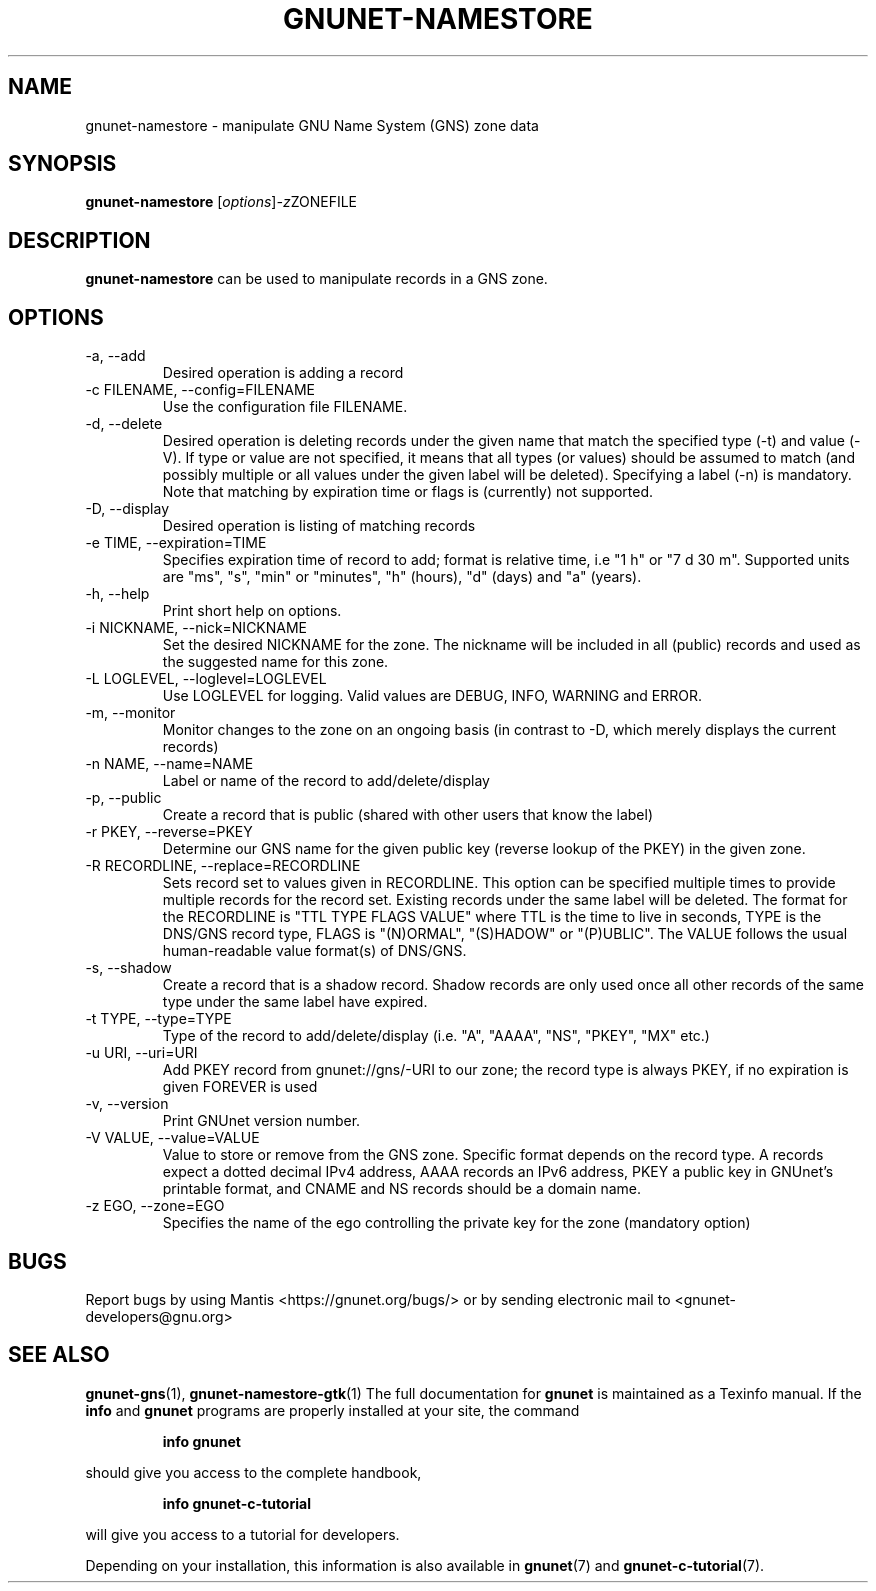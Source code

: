 .TH GNUNET\-NAMESTORE 1 "April 15, 2014" "GNUnet"

.SH NAME
gnunet\-namestore \- manipulate GNU Name System (GNS) zone data

.SH SYNOPSIS
.B gnunet\-namestore
.RI [ options ] -z ZONEFILE
.br

.SH DESCRIPTION
\fBgnunet\-namestore\fP can be used to manipulate records in a GNS zone.

.SH OPTIONS
.B
.IP "\-a, \-\-add"
Desired operation is adding a record
.B
.IP "\-c FILENAME,  \-\-config=FILENAME"
Use the configuration file FILENAME.
.B
.IP "\-d, \-\-delete"
Desired operation is deleting records under the given name that match
the specified type (\-t) and value (\-V).  If type or value are not
specified, it means that all types (or values) should be assumed to
match (and possibly multiple or all values under the given label will
be deleted).  Specifying a label (\-n) is mandatory.  Note that
matching by expiration time or flags is (currently) not supported.
.B
.IP "\-D, \-\-display"
Desired operation is listing of matching records
.B
.IP "\-e TIME, \-\-expiration=TIME"
Specifies expiration time of record to add; format is relative time,
i.e "1 h" or "7 d 30 m".  Supported units are "ms", "s", "min" or
"minutes", "h" (hours), "d" (days) and "a" (years).
.B
.IP "\-h, \-\-help"
Print short help on options.
.B
.IP "\-i NICKNAME, \-\-nick=NICKNAME"
Set the desired NICKNAME for the zone. The nickname will be included
in all (public) records and used as the suggested name for this zone.
.B
.IP "\-L LOGLEVEL, \-\-loglevel=LOGLEVEL"
Use LOGLEVEL for logging.  Valid values are DEBUG, INFO, WARNING and
ERROR.
.B
.IP "\-m, \-\-monitor"
Monitor changes to the zone on an ongoing basis (in contrast to \-D,
which merely displays the current records)
.B
.IP "\-n NAME, \-\-name=NAME"
Label or name of the record to add/delete/display
.B
.IP "\-p, \-\-public"
Create a record that is public (shared with other users that know the
label)
.B
.IP "\-r PKEY, \-\-reverse=PKEY"
Determine our GNS name for the given public key (reverse lookup of the
PKEY) in the given zone.
.B
.IP "\-R RECORDLINE, \-\-replace=RECORDLINE"
Sets record set to values given in RECORDLINE.  This option can be specified multiple
times to provide multiple records for the record set.  Existing records under the
same label will be deleted. The format for the RECORDLINE is
"TTL TYPE FLAGS VALUE" where TTL is the time to live in seconds, TYPE is the
DNS/GNS record type, FLAGS is "(N)ORMAL", "(S)HADOW" or "(P)UBLIC".  The VALUE
follows the usual human-readable value format(s) of DNS/GNS.
.B
.IP "\-s, \-\-shadow"
Create a record that is a shadow record.  Shadow records are only used
once all other records of the same type under the same label have
expired.
.B
.IP "\-t TYPE, \-\-type=TYPE"
Type of the record to add/delete/display (i.e. "A", "AAAA", "NS",
"PKEY", "MX" etc.)
.B
.IP "\-u URI, \-\-uri=URI"
Add PKEY record from gnunet://gns/-URI to our zone; the record type is
always PKEY, if no expiration is given FOREVER is used
.B
.IP "\-v, \-\-version"
Print GNUnet version number.
.B
.IP "\-V VALUE, \-\-value=VALUE"
Value to store or remove from the GNS zone.  Specific format depends
on the record type.  A records expect a dotted decimal IPv4 address,
AAAA records an IPv6 address, PKEY a public key in GNUnet's printable
format, and CNAME and NS records should be a domain name.
.B
.IP "\-z EGO, \-\-zone=EGO"
Specifies the name of the ego controlling the private key for the zone
(mandatory option)


.SH BUGS
Report bugs by using Mantis <https://gnunet.org/bugs/> or by sending
electronic mail to <gnunet\-developers@gnu.org>
.SH SEE ALSO
\fBgnunet\-gns\fP(1), \fBgnunet\-namestore\-gtk\fP(1)
The full documentation for
.B gnunet
is maintained as a Texinfo manual.  If the
.B info
and
.B gnunet
programs are properly installed at your site, the command
.IP
.B info gnunet
.PP
should give you access to the complete handbook,
.IP
.B info gnunet-c-tutorial
.PP
will give you access to a tutorial for developers.
.PP
Depending on your installation, this information is also
available in
\fBgnunet\fP(7) and \fBgnunet-c-tutorial\fP(7).
